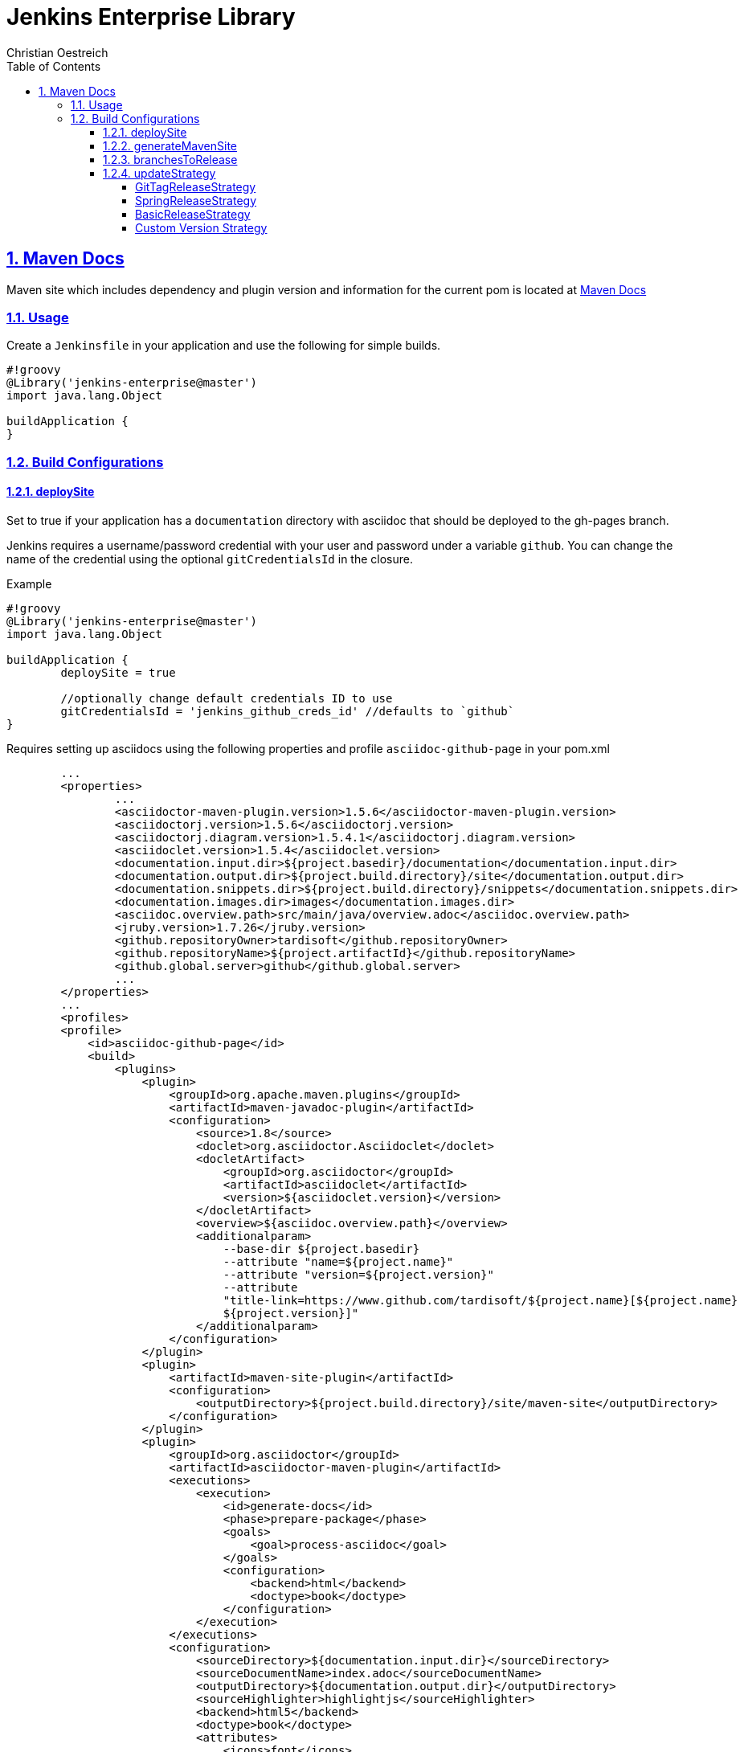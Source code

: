 = Jenkins Enterprise Library
Christian Oestreich
:imagesdir: ./
:sourcedir: ../src/main/java
:testdir: ../src/test/java
:varsdir: ../vars
:doctype: book
:icons: font
:highlightjsdir: highlight
:source-highlighter: highlightjs
:source-language: groovy
:highlightjs-theme: darcula
:numbered:
:toc:
:toclevels: 4
:sectlinks:

== Maven Docs

Maven site which includes dependency and plugin version and information for the current pom is located at link:maven-site/index.html[Maven Docs]

=== Usage

Create a `Jenkinsfile` in your application and use the following for simple builds.

[source]
----
#!groovy
@Library('jenkins-enterprise@master')
import java.lang.Object

buildApplication {
}
----

=== Build Configurations

==== deploySite

Set to true if your application has a `documentation` directory with asciidoc that should be deployed to the gh-pages branch.

Jenkins requires a username/password credential with your user and password under a variable `github`. You can change the name of the credential using the optional `gitCredentialsId` in the closure.

.Example

[source]
----
#!groovy
@Library('jenkins-enterprise@master')
import java.lang.Object

buildApplication {
	deploySite = true

	//optionally change default credentials ID to use
	gitCredentialsId = 'jenkins_github_creds_id' //defaults to `github`
}
----

Requires setting up asciidocs using the following properties and profile `asciidoc-github-page` in your pom.xml

[source,xml]
----
	...
	<properties>
		...
		<asciidoctor-maven-plugin.version>1.5.6</asciidoctor-maven-plugin.version>
		<asciidoctorj.version>1.5.6</asciidoctorj.version>
		<asciidoctorj.diagram.version>1.5.4.1</asciidoctorj.diagram.version>
		<asciidoclet.version>1.5.4</asciidoclet.version>
		<documentation.input.dir>${project.basedir}/documentation</documentation.input.dir>
		<documentation.output.dir>${project.build.directory}/site</documentation.output.dir>
		<documentation.snippets.dir>${project.build.directory}/snippets</documentation.snippets.dir>
		<documentation.images.dir>images</documentation.images.dir>
		<asciidoc.overview.path>src/main/java/overview.adoc</asciidoc.overview.path>
		<jruby.version>1.7.26</jruby.version>
		<github.repositoryOwner>tardisoft</github.repositoryOwner>
		<github.repositoryName>${project.artifactId}</github.repositoryName>
		<github.global.server>github</github.global.server>
		...
	</properties>
	...
 	<profiles>
        <profile>
            <id>asciidoc-github-page</id>
            <build>
                <plugins>
                    <plugin>
                        <groupId>org.apache.maven.plugins</groupId>
                        <artifactId>maven-javadoc-plugin</artifactId>
                        <configuration>
                            <source>1.8</source>
                            <doclet>org.asciidoctor.Asciidoclet</doclet>
                            <docletArtifact>
                                <groupId>org.asciidoctor</groupId>
                                <artifactId>asciidoclet</artifactId>
                                <version>${asciidoclet.version}</version>
                            </docletArtifact>
                            <overview>${asciidoc.overview.path}</overview>
                            <additionalparam>
                                --base-dir ${project.basedir}
                                --attribute "name=${project.name}"
                                --attribute "version=${project.version}"
                                --attribute
                                "title-link=https://www.github.com/tardisoft/${project.name}[${project.name}
                                ${project.version}]"
                            </additionalparam>
                        </configuration>
                    </plugin>
                    <plugin>
                        <artifactId>maven-site-plugin</artifactId>
                        <configuration>
                            <outputDirectory>${project.build.directory}/site/maven-site</outputDirectory>
                        </configuration>
                    </plugin>
                    <plugin>
                        <groupId>org.asciidoctor</groupId>
                        <artifactId>asciidoctor-maven-plugin</artifactId>
                        <executions>
                            <execution>
                                <id>generate-docs</id>
                                <phase>prepare-package</phase>
                                <goals>
                                    <goal>process-asciidoc</goal>
                                </goals>
                                <configuration>
                                    <backend>html</backend>
                                    <doctype>book</doctype>
                                </configuration>
                            </execution>
                        </executions>
                        <configuration>
                            <sourceDirectory>${documentation.input.dir}</sourceDirectory>
                            <sourceDocumentName>index.adoc</sourceDocumentName>
                            <outputDirectory>${documentation.output.dir}</outputDirectory>
                            <sourceHighlighter>highlightjs</sourceHighlighter>
                            <backend>html5</backend>
                            <doctype>book</doctype>
                            <attributes>
                                <icons>font</icons>
                                <toc>left</toc>
                                <version>${project.version}</version>
                                <highlightjsTheme>darcula</highlightjsTheme>
                                <imagesdir>${documentation.images.dir}</imagesdir>
                                <snippets>${documentation.snippets.dir}</snippets>
                            </attributes>
                            <requires>
                                <require>asciidoctor-diagram</require>
                            </requires>
                        </configuration>
                        <dependencies>
                            <!-- Comment this section to use the default jruby artifact provided by the plugin -->
                            <dependency>
                                <groupId>org.jruby</groupId>
                                <artifactId>jruby-complete</artifactId>
                                <version>${jruby.version}</version>
                            </dependency>
                            <!-- Comment this section to use the default AsciidoctorJ artifact provided by the plugin -->
                            <dependency>
                                <groupId>org.asciidoctor</groupId>
                                <artifactId>asciidoctorj</artifactId>
                                <version>${asciidoctorj.version}</version>
                            </dependency>
                            <dependency>
                                <groupId>org.asciidoctor</groupId>
                                <artifactId>asciidoctorj-diagram</artifactId>
                                <version>${asciidoctorj.diagram.version}</version>
                            </dependency>
                            <dependency>
                                <groupId>org.asciidoctor</groupId>
                                <artifactId>asciidoclet</artifactId>
                                <version>${asciidoclet.version}</version>
                            </dependency>
                        </dependencies>
                    </plugin>
                    <plugin>
                        <groupId>com.github.github</groupId>
                        <artifactId>site-maven-plugin</artifactId>
                        <configuration>
                            <message>Refactor: Creating site for ${project.version}</message>
                            <excludes>
                                <exclude>jacoco/**</exclude>
                                <exclude>checkstyle.*</exclude>
                                <exclude>codenarc.*</exclude>
                            </excludes>
                            <host>api.github.com</host>
                            <server>github</server>
                            <repositoryOwner>${github.repositoryOwner}</repositoryOwner>
                            <repositoryName>${github.repositoryName}</repositoryName>
                        </configuration>
                    </plugin>
                </plugins>
            </build>
        </profile>
    </profiles>
----

==== generateMavenSite

This will allow you to generate a maven site which can be pushed to gh-pages.  This will also use the profile from above `asciidoc-github-page`.  The default behavior here is to put the maven site under the target/site/maven-site directory which can be linked from your asciidocs with something like `link:maven-site/index.html`.  This is typically used in conjunction with `deploSite`.

.Example

[source]
----
#!groovy
@Library('jenkins-enterprise@master')
import java.lang.Object

buildApplication {
	deploySite = true
	generateMavenSite = true
}
----


==== branchesToRelease

This is a single name of list of branches that should be considered release branches.  Defaults to 'master'.

.Example

[source]
----
#!groovy
@Library('jenkins-enterprise@master')
import java.lang.Object

buildApplication {
	branchesToRelease = ['master', 'release/production']
}
----

==== updateStrategy

This is the version strategy to use.  Currently the following are supported:

===== GitTagReleaseStrategy

*io.tardisoft.jenkins.pipeline.release.GitTagReleaseStrategy*

This will use the version in your build config and remove the `-SNAPSHOT` if the current branch matches branchesToRelease above.

.Example

[source]
----
#!groovy
@Library('jenkins-enterprise@master')
import io.tardisoft.jenkins.pipeline.release.GitTagReleaseStrategy

buildApplication {
	updateStrategy = new GitTagReleaseStrategy()
}
----

===== SpringReleaseStrategy

*io.tardisoft.jenkins.pipeline.release.SpringReleaseStrategy*

This will use the version plus `.RELEASE` and remove the `-SNAPSHOT` if the current branch matches branchesToRelease above.

.Example

[source]
----
#!groovy
@Library('jenkins-enterprise@master')
import io.tardisoft.jenkins.pipeline.release.SpringReleaseStrategy

buildApplication {
	updateStrategy = new SpringReleaseStrategy()
}
----

===== BasicReleaseStrategy

*io.tardisoft.jenkins.pipeline.release.BasicReleaseStrategy*

Basic release versioning strategy that strips snapshot name for releases and adds branch name for branch snapshot builds.

.Example

[source]
----
#!groovy
@Library('jenkins-enterprise@master')
import io.tardisoft.jenkins.pipeline.release.BasicReleaseStrategy

buildApplication {
	updateStrategy = new BasicReleaseStrategy()
}
----

===== Custom Version Strategy

You can create your own version strategy by extending `ReleaseStrategy`.

.Example

[source]
----
#!groovy
@Library('jenkins-enterprise@master')
import io.tardisoft.jenkins.pipeline.release.ReleaseStrategy

buildApplication {
	updateStrategy = new CustomReleaseStrategy()
}

class CustomReleaseStrategy implements ReleaseStrategy {
    @Override
    String snapshotVersion(Object script, Object pom) {
        script.echo "snapshot hardcoded to 1.0.0.CUSTOM-SNAPSHOT"
        return "1.0.0.CUSTOM-SNAPSHOT"
    }

    @Override
    String releaseVersion(Object script, Object pom) {
        script.echo "release hardcoded to 1.0.0.CUSTOM.RELEASE"
        return "1.0.0.CUSTOM.RELEASE"
    }
}
----